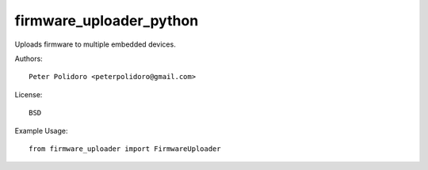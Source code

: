 firmware_uploader_python
========================

Uploads firmware to multiple embedded devices.

Authors::

    Peter Polidoro <peterpolidoro@gmail.com>

License::

    BSD

Example Usage::

    from firmware_uploader import FirmwareUploader
